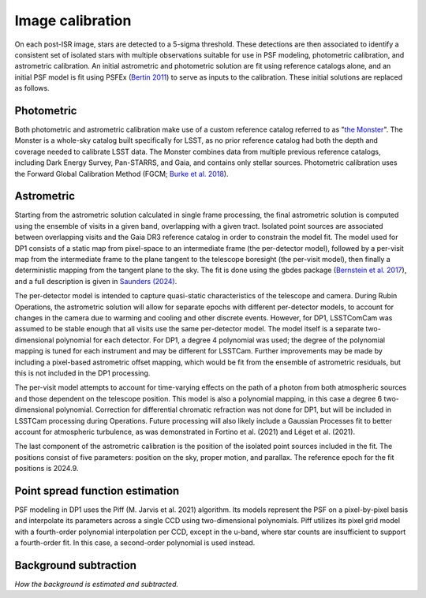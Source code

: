 .. _calibration:

#################
Image calibration
#################

On each post-ISR image, stars are detected to a 5-sigma threshold. These detections are then associated to identify a consistent set of isolated stars with multiple observations suitable for use in PSF modeling, photometric calibration, and astrometric calibration. An initial astrometric and photometric solution are fit using reference catalogs alone, and an initial PSF model is fit using PSFEx (`Bertin 2011 <https://ui.adsabs.harvard.edu/abs/2011ASPC..442..435B/abstract>`_) to serve as inputs to the calibration. These initial solutions are replaced as follows.

.. _calibration-photmetric:

Photometric
===========

Both photometric and astrometric calibration make use of a custom reference catalog referred to as "`the Monster <https://dmtn-277.lsst.io/>`_". The Monster is a whole-sky catalog built specifically for LSST, as no prior reference catalog had both the depth and coverage needed to calibrate LSST data. The Monster combines data from multiple previous reference catalogs, including Dark Energy Survey, Pan-STARRS, and Gaia, and contains only stellar sources. Photometric calibration uses the Forward Global Calibration Method (FGCM; `Burke et al. 2018 <https://ui.adsabs.harvard.edu/abs/2018AJ....155...41B/abstract>`_).


.. _calibration-astrometric:

Astrometric
===========

Starting from the astrometric solution calculated in single frame processing, the final astrometric solution is computed using the ensemble of visits in a given band, overlapping with a given tract. Isolated point sources are associated between overlapping visits and the Gaia DR3 reference catalog in order to constrain the model fit. The model used for DP1 consists of a static map from pixel-space to an intermediate frame (the per-detector model), followed by a per-visit map from the intermediate frame to the plane tangent to the telescope boresight (the per-visit model), then finally a deterministic mapping from the tangent plane to the sky. The fit is done using the gbdes package (`Bernstein et al. 2017 <https://ui.adsabs.harvard.edu/abs/2017PASP..129g4503B/abstract>`_), and a full description is given in `Saunders (2024) <https://dmtn-266.lsst.io/>`_.

The per-detector model is intended to capture quasi-static characteristics of the telescope and camera. During Rubin Operations, the astrometric solution will allow for separate epochs with different per-detector models, to account for changes in the camera due to warming and cooling and other discrete events. However, for DP1, LSSTComCam was assumed to be stable enough that all visits use the same per-detector model. The model itself is a separate two-dimensional polynomial for each detector. For DP1, a degree 4 polynomial was used; the degree of the polynomial mapping is tuned for each instrument and may be different for LSSTCam. Further improvements may be made by including a pixel-based astrometric offset mapping, which would be fit from the ensemble of astrometric residuals, but this is not included in the DP1 processing.

The per-visit model attempts to account for time-varying effects on the path of a photon from both atmospheric sources and those dependent on the telescope position. This model is also a polynomial mapping, in this case a degree 6 two-dimensional polynomial. Correction for differential chromatic refraction was not done for DP1, but will be included in LSSTCam processing during Operations. Future processing will also likely include a Gaussian Processes fit to better account for atmospheric turbulence, as was demonstrated in Fortino et al. (2021) and Léget et al. (2021).

The last component of the astrometric calibration is the position of the isolated point sources included in the fit. The positions consist of five parameters: position on the sky, proper motion, and parallax. The reference epoch for the fit positions is 2024.9.

.. _calibration_psf:

Point spread function estimation
================================

PSF modeling in DP1 uses the Piff (M. Jarvis et al. 2021) algorithm. Its models represent the PSF on a pixel-by-pixel basis and interpolate its parameters across a single CCD using two-dimensional polynomials. Piff utilizes its pixel grid model with a fourth-order polynomial interpolation per CCD, except in the u-band, where star counts are insufficient to support a fourth-order fit. In this case, a second-order polynomial is used instead.


.. _calibration_background:

Background subtraction
======================

*How the background is estimated and subtracted.*
